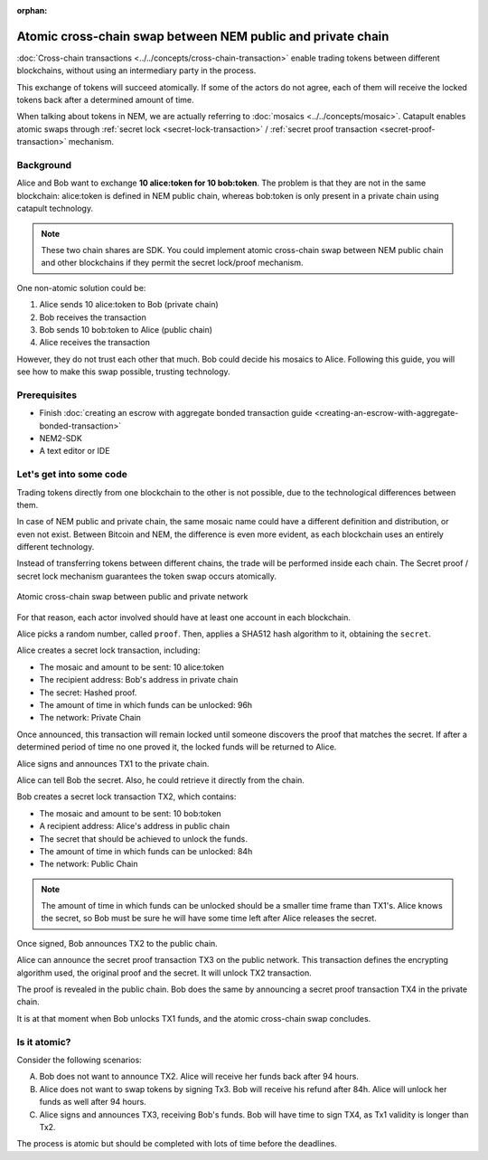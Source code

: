 :orphan:

############################################################
Atomic cross-chain swap between NEM public and private chain
############################################################

:doc:`Cross-chain transactions <../../concepts/cross-chain-transaction>` enable trading tokens between different blockchains, without using an intermediary party in the process.

This exchange of tokens will succeed atomically. If some of the actors do not agree, each of them will receive the locked tokens back after a determined amount of time.

When talking about tokens in NEM, we are actually referring to :doc:`mosaics <../../concepts/mosaic>`. Catapult enables atomic swaps through :ref:`secret lock <secret-lock-transaction>` / :ref:`secret proof transaction <secret-proof-transaction>` mechanism.

**********
Background
**********

Alice and Bob want to exchange **10 alice:token for 10 bob:token**. The problem is that they are not in the same blockchain: alice:token is defined in NEM public chain, whereas bob:token is only present in a private chain using catapult technology.

.. note:: These two chain shares are SDK. You could implement atomic cross-chain swap between NEM public chain and other blockchains if they permit the secret lock/proof mechanism.

One non-atomic solution could be:

1) Alice sends 10 alice:token to Bob (private chain)
2) Bob receives the transaction
3) Bob sends 10 bob:token to Alice (public chain)
4) Alice receives the transaction

However, they do not trust each other that much. Bob could decide his mosaics to Alice. Following this guide, you will see how to make this swap possible, trusting technology.

*************
Prerequisites
*************

- Finish :doc:`creating an escrow with aggregate bonded transaction guide <creating-an-escrow-with-aggregate-bonded-transaction>`
- NEM2-SDK
- A text editor or IDE

************************
Let's get into some code
************************

Trading tokens directly from one blockchain to the other is not possible, due to the technological differences between them.

In case of NEM public and private chain, the same mosaic name could have a different definition and distribution, or even not exist. Between Bitcoin and NEM, the difference is even more evident, as each blockchain uses an entirely different technology.

Instead of transferring tokens between different chains, the trade will be performed inside each chain. The Secret proof / secret lock mechanism guarantees the token swap occurs atomically.

.. figure:: ../../resources/images/guides-transactions-atomic-cross-chain-swap.png
        :align: center
        :width: 700px

        Atomic cross-chain swap between public and private network

For that reason, each actor involved should have at least one account in each blockchain.

.. example-code::

   .. literalinclude:: ../../resources/examples/typescript/transaction/UsingSecretLockForAtomicCrosschainSwapTransactions.ts
        :language: typescript
        :lines:  37-44

Alice picks a random number, called ``proof``. Then, applies a SHA512 hash algorithm to it, obtaining the ``secret``.

.. example-code::

    .. literalinclude:: ../../resources/examples/typescript/transaction/UsingSecretLockForAtomicCrosschainSwapTransactions.ts
        :language: typescript
        :lines:  48-51

Alice creates a secret lock transaction, including:

* The mosaic and amount to be sent: 10 alice:token
* The recipient address: Bob's address in private chain
* The secret: Hashed proof.
* The amount of time in which funds can be unlocked: 96h
* The network: Private Chain

.. example-code::

    .. literalinclude:: ../../resources/examples/typescript/transaction/UsingSecretLockForAtomicCrosschainSwapTransactions.ts
        :language: typescript
        :lines:  54-61

Once announced, this transaction will remain locked until someone discovers the proof that matches the secret. If after a determined period of time no one proved it, the locked funds will be returned to Alice.

Alice signs and announces TX1 to the private chain.

.. example-code::

    .. literalinclude:: ../../resources/examples/typescript/transaction/UsingSecretLockForAtomicCrosschainSwapTransactions.ts
        :language: typescript
        :lines:  64-67

Alice can tell Bob the secret. Also, he could retrieve it directly from the chain.

Bob creates a secret lock transaction TX2, which contains:

* The mosaic and amount to be sent: 10 bob:token
* A recipient address: Alice's address in public chain
* The secret that should be achieved to unlock the funds.
* The amount of time in which funds can be unlocked: 84h
* The network: Public Chain

.. example-code::

    .. literalinclude:: ../../resources/examples/typescript/transaction/UsingSecretLockForAtomicCrosschainSwapTransactions.ts
        :language: typescript
        :lines:  70-77


.. note::  The amount of time in which funds can be unlocked should be a smaller time frame than TX1's. Alice knows the secret, so Bob must be sure he will have some time left after Alice releases the secret.

Once signed, Bob announces TX2 to the public chain.

.. example-code::

    .. literalinclude:: ../../resources/examples/typescript/transaction/UsingSecretLockForAtomicCrosschainSwapTransactions.ts
        :language: typescript
        :lines:  80-83

Alice can announce the secret proof transaction TX3 on the public network. This transaction defines the encrypting algorithm used, the original proof and the secret. It will unlock TX2 transaction.

.. example-code::

    .. literalinclude:: ../../resources/examples/typescript/transaction/UsingSecretLockForAtomicCrosschainSwapTransactions.ts
        :language: typescript
        :lines:  86-96

The proof is revealed in the public chain. Bob does the same by announcing a secret proof transaction TX4 in the private chain.

.. example-code::

    .. literalinclude:: ../../resources/examples/typescript/transaction/UsingSecretLockForAtomicCrosschainSwapTransactions.ts
        :language: typescript
        :lines:  99-

It is at that moment when Bob unlocks TX1 funds, and the atomic cross-chain swap concludes.

*************
Is it atomic?
*************

Consider the following scenarios:

A) Bob does not want to announce TX2. Alice will receive her funds back after 94 hours.
B) Alice does not want to swap tokens by signing Tx3. Bob will receive his refund after 84h. Alice will unlock her funds as well after 94 hours.
C) Alice signs and announces TX3, receiving Bob's funds. Bob will have time to sign TX4, as Tx1 validity is longer than Tx2.

The process is atomic but should be completed with lots of time before the deadlines.
